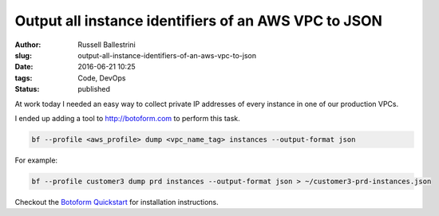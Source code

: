 Output all instance identifiers of an AWS VPC to JSON
=====================================================

:author: Russell Ballestrini
:slug: output-all-instance-identifiers-of-an-aws-vpc-to-json
:date: 2016-06-21 10:25
:tags: Code, DevOps
:status: published

At work today I needed an easy way to collect private IP addresses of every instance in one of our production VPCs.

I ended up adding a tool to http://botoform.com to perform this task.

.. code-block:: bash

  bf --profile <aws_profile> dump <vpc_name_tag> instances --output-format json

For example:

.. code-block:: bash

  bf --profile customer3 dump prd instances --output-format json > ~/customer3-prd-instances.json

Checkout the `Botoform Quickstart <https://botoform.readthedocs.io/en/latest/guides/quickstart.html>`_
for installation instructions.

